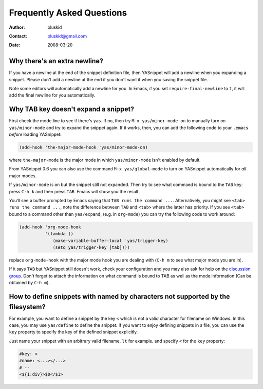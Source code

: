==========================
Frequently Asked Questions
==========================

:Author: pluskid
:Contact: pluskid@gmail.com
:Date: 2008-03-20

Why there's an extra newline?
=============================

If you have a newline at the end of the snippet definition file, then
YASnippet will add a newline when you expanding a snippet. Please
don't add a newline at the end if you don't want it when you saving
the snippet file.

Note some editors will automatically add a newline for you. In Emacs,
if you set ``require-final-newline`` to ``t``, it will add the final
newline for you automatically.

Why TAB key doesn't expand a snippet?
=====================================

First check the mode line to see if there's ``yas``. If no, then try
``M-x yas/minor-mode-on`` to manually turn on ``yas/minor-mode`` and
try to expand the snippet again. If it works, then, you can add the
following code to your ``.emacs`` *before* loading YASnippet:

.. sourcecode:: lisp

  (add-hook 'the-major-mode-hook 'yas/minor-mode-on)

where ``the-major-mode`` is the major mode in which ``yas/minor-mode``
isn't enabled by default.

From YASnippet 0.6 you can also use the command ``M-x
yas/global-mode`` to turn on YASnippet automatically for *all* major
modes.

If ``yas/minor-mode`` is on but the snippet still not expanded. Then
try to see what command is bound to the ``TAB`` key: press ``C-h k``
and then press ``TAB``. Emacs will show you the result. 

You'll see a buffer prompted by Emacs saying that ``TAB runs the
command ...``. Alternatively, you might see ``<tab> runs the command
...``, note the difference between ``TAB`` and ``<tab>`` where the
latter has priority. If you see ``<tab>`` bound to a command other
than ``yas/expand``, (e.g. in ``org-mode``) you can try the following
code to work around:

.. sourcecode:: lisp

  (add-hook 'org-mode-hook
            '(lambda ()
               (make-variable-buffer-local 'yas/trigger-key)
               (setq yas/trigger-key [tab])))

replace ``org-mode-hook`` with the major mode hook you are dealing
with (``C-h m`` to see what major mode you are in).

If it says ``TAB`` but YASnippet still doesn't work, check your
configuration and you may also ask for help on the `discussion group
<http://groups.google.com/group/smart-snippet>`_. Don't forget to
attach the information on what command is bound to TAB as well as the
mode information (Can be obtained by ``C-h m``).

How to define snippets with named by characters not supported by the filesystem?
================================================================================
For example, you want to define a snippet by the key ``<`` which is not a
valid character for filename on Windows. In this case, you may use
``yas/define`` to define the snippet. If you want to enjoy defining
snippets in a file, you can use the ``key`` property to specify the key of
the defined snippet explicitly.

Just name your snippet with an arbitrary valid filename, ``lt`` for
example. and specify ``<`` for the ``key`` property:

.. sourcecode:: text

  #key: <
  #name: <...></...>
  # --
  <${1:div}>$0</$1>

